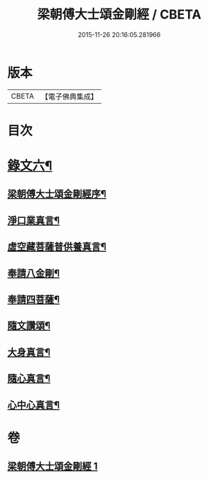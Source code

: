 #+TITLE: 梁朝傅大士頌金剛經 / CBETA
#+DATE: 2015-11-26 20:16:05.281966
* 版本
 |     CBETA|【電子佛典集成】|

* 目次
* [[file:KR6v0098_001.txt::001-0104a3][錄文六¶]]
** [[file:KR6v0098_001.txt::001-0104a5][梁朝傅大士頌金剛經序¶]]
** [[file:KR6v0098_001.txt::0105a6][淨口業真言¶]]
** [[file:KR6v0098_001.txt::0105a8][虛空藏菩薩普供養真言¶]]
** [[file:KR6v0098_001.txt::0105a10][奉請八金剛¶]]
** [[file:KR6v0098_001.txt::0105a19][奉請四菩薩¶]]
** [[file:KR6v0098_001.txt::0106a2][隨文讚頌¶]]
** [[file:KR6v0098_001.txt::0130a8][大身真言¶]]
** [[file:KR6v0098_001.txt::0130a11][隨心真言¶]]
** [[file:KR6v0098_001.txt::0130a14][心中心真言¶]]
* 卷
** [[file:KR6v0098_001.txt][梁朝傅大士頌金剛經 1]]
